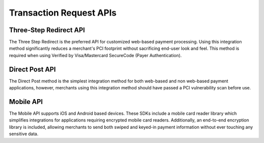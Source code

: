 Transaction Request APIs
=============

Three-Step Redirect API
-------------------

The Three Step Redirect is the preferred API for customized web-based payment processing. Using this integration method significantly reduces a merchant's PCI footprint without sacrificing end-user look and feel. This method is required when using Verified by Visa/Mastercard SecureCode (Payer Authentication).

Direct Post API
-------------------

The Direct Post method is the simplest integration method for both web-based and non web-based payment applications, however, merchants using this integration method should have passed a PCI vulnerability scan before use.

Mobile API
-------------------

The Mobile API supports iOS and Android based devices. These SDKs include a mobile card reader library which simplifies integrations for applications requiring encrypted mobile card readers. Additionally, an end-to-end encryption library is included, allowing merchants to send both swiped and keyed-in payment information without ever touching any sensitive data.
